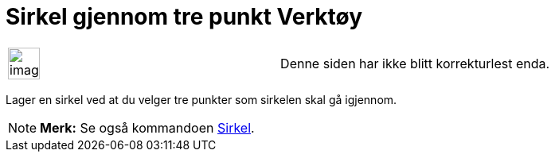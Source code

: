 = Sirkel gjennom tre punkt Verktøy
:page-en: tools/Circle_through_3_Points
ifdef::env-github[:imagesdir: /nb/modules/ROOT/assets/images]

[width="100%",cols="50%,50%",]
|===
a|
image:Ambox_content.png[image,width=40,height=40]

|Denne siden har ikke blitt korrekturlest enda.
|===

Lager en sirkel ved at du velger tre punkter som sirkelen skal gå igjennom.

[NOTE]
====

*Merk:* Se også kommandoen xref:/commands/Sirkel.adoc[Sirkel].

====
